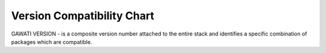Version Compatibility Chart
###########################

GAWATI VERSION - is a composite version number attached to the entire stack and identifies a specific combination of packages which are compatible.

.. raw:: html
    
    <table style="border-collapse: collapse; border: solid 1px black;">
    
    <thead>
        <tr>
            <th style="border: 1px solid black; text-align:center;">Gawati Version</th>
            <th style="border: 1px solid black; text-align:center;">Portal UI</th>
            <th style="border: 1px solid black; text-align:center;">Portal Server</th>
            <th style="border: 1px solid black; text-align:center;">Gawati Data</th>
            <th style="border: 1px solid black; text-align:center;">Gawati Data XML</th>
        </tr>
    </thead>
    
        <tr>
            <td style="border: 1px solid black; text-align:center;">1.0.9</td>
            <td style="border: 1px solid black; text-align:center;">
                <a href="https://github.com/gawati/gawati-portal-ui/commit/2240cfce77a49c1aca0b8db1f2fe9d6716d781a7">2.0.16</a>
                </td>
            <td style="border: 1px solid black; text-align:center;">
                <a href="https://github.com/gawati/gawati-portal-server/commit/8d490f9de297d7fd4ada45b00f8e513005484414">1.0.8</a>
                </td>
            <td style="border: 1px solid black; text-align:center;">
                <a href="https://github.com/gawati/gawati-data/commit/e04eb034a11f2528b21903ff5e4e627ab8b6c5c6">1.10</a>
                </td>
            <td style="border: 1px solid black; text-align:center;">
                <a href="https://github.com/gawati/gawati-data-xml/commit/633cd4af5da3a292bf9288640ade5d2c94041092">1.5</a>
                </td>
        </tr>
    
    </table>

    
